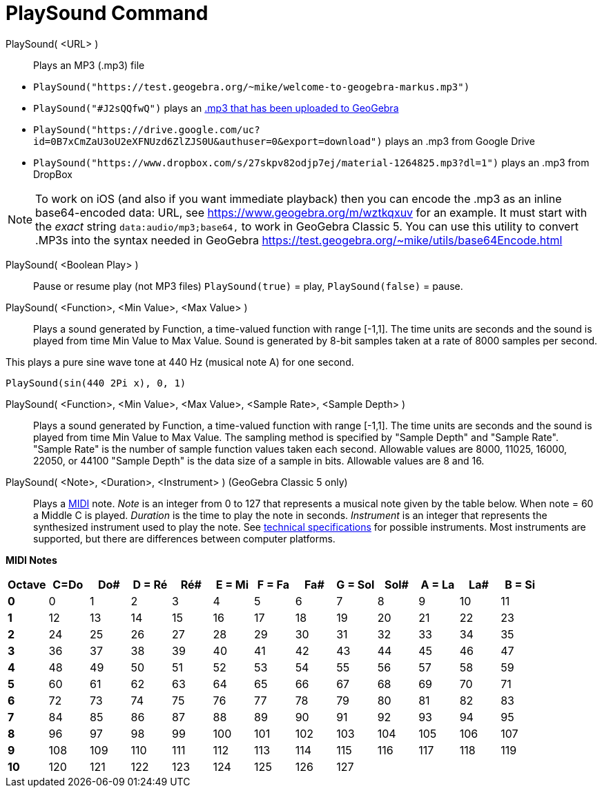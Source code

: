 = PlaySound Command
:page-en: commands/PlaySound
ifdef::env-github[:imagesdir: /en/modules/ROOT/assets/images]

PlaySound( <URL> )::
  Plays an MP3 (.mp3) file

[EXAMPLE]
====

* `++PlaySound("https://test.geogebra.org/~mike/welcome-to-geogebra-markus.mp3")++`
* `++PlaySound("#J2sQQfwQ")++` plays an http://www.geogebra.org/m/J2sQQfwQ[.mp3 that has been uploaded to GeoGebra]
* `++PlaySound("https://drive.google.com/uc?id=0B7xCmZaU3oU2eXFNUzd6ZlZJS0U&authuser=0&export=download")++` plays an
.mp3 from Google Drive
* `++PlaySound("https://www.dropbox.com/s/27skpv82odjp7ej/material-1264825.mp3?dl=1")++` plays an .mp3 from DropBox

====

[NOTE]
====

To work on iOS (and also if you want immediate playback) then you can encode the .mp3 as an inline base64-encoded data:
URL, see https://www.geogebra.org/m/wztkqxuv for an example. It must start with the _exact_ string
`++data:audio/mp3;base64,++` to work in GeoGebra Classic 5. You can use this utility to convert .MP3s into the syntax
needed in GeoGebra https://test.geogebra.org/~mike/utils/base64Encode.html

====

PlaySound( <Boolean Play> )::
  Pause or resume play (not MP3 files)
  `++PlaySound(true)++` = play, `++PlaySound(false)++` = pause.

PlaySound( <Function>, <Min Value>, <Max Value> )::
  Plays a sound generated by Function, a time-valued function with range [-1,1]. The time units are seconds and the
  sound is played from time Min Value to Max Value. Sound is generated by 8-bit samples taken at a rate of 8000 samples
  per second.

This plays a pure sine wave tone at 440 Hz (musical note A) for one second.

[EXAMPLE]
====

`++PlaySound(sin(440 2Pi x), 0, 1)++`

====

PlaySound( <Function>, <Min Value>, <Max Value>, <Sample Rate>, <Sample Depth> )::
  Plays a sound generated by Function, a time-valued function with range [-1,1]. The time units are seconds and the
  sound is played from time Min Value to Max Value. The sampling method is specified by "Sample Depth" and "Sample
  Rate".
  "Sample Rate" is the number of sample function values taken each second. Allowable values are 8000, 11025, 16000,
  22050, or 44100
  "Sample Depth" is the data size of a sample in bits. Allowable values are 8 and 16.

PlaySound( <Note>, <Duration>, <Instrument> ) (GeoGebra Classic 5 only)::
  Plays a https://en.wikipedia.org/wiki/MIDI[MIDI] note.
  _Note_ is an integer from 0 to 127 that represents a musical note given by the table below. When note = 60 a Middle C
  is played.
  _Duration_ is the time to play the note in seconds.
  _Instrument_ is an integer that represents the synthesized instrument used to play the note. See
  https://en.wikipedia.org/wiki/General_MIDI#Program_change_events[technical
  specifications] for possible instruments.
  Most instruments are supported, but there are differences between computer platforms.

*MIDI Notes*

[width=100 %, cols=",,,,,,,,,,,,",options= "header"]

|===
| Octave | C=Do |Do#|D = Ré|Ré#|E = Mi|F = Fa|Fa#|G = Sol|Sol#|A = La|La#|B = Si
|**0**| 0|1|2|3|4|5|6|7|8|9|10|11
|**1**|12|13|14|15|16|17|18|19|20|21|22|23
|**2**|24|25|26|27|28|29|30|31|32|33|34|35
|**3**|36|37|38|39|40|41|42|43|44|45|46|47
|**4**|48|49|50|51|52|53|54|55|56|57|58|59
|**5**|60|61|62|63|64|65|66|67|68|69|70|71
|**6**|72|73|74|75|76|77|78|79|80|81|82|83
|**7**|84|85|86|87|88|89|90|91|92|93|94|95
|**8**|96|97|98|99|100|101|102|103|104|105|106|107
|**9**|108|109|110|111|112|113|114|115|116|117|118|119
|**10**|120|121|122|123|124|125|126|127||||
|===
